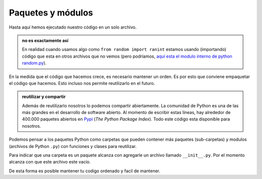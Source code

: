 Paquetes y módulos
-------------------

Hasta aquí hemos ejecutado nuestro código en un solo archivo.  

.. admonition:: no es exactamente así
    :class: hint

    En realidad cuando usamos algo como ``from random import ranint``
    estamos usando (importando) código que esta en otros archivos que no vemos (pero
    podríamos, `aquí esta el modulo interno de python random.py <https://github.com/python/cpython/blob/main/Lib/random.py>`_).  

En la medida que el código que hacemos crece, es necesario mantener un orden.  
Es por esto que conviene empaquetar el código que hacemos. Esto incluso nos permite
reutilizarlo en el futuro.

.. admonition:: reutilizar y compartir
    :class: tip

    Además de reutilizarlo nosotros lo podemos compartir
    abiertamente. La comunidad de Python es una de las más grandes en el desarrollo de
    software abierto. Al momento de escribir estas líneas, hay alrededor de 400.000 paquetes
    abiertos en `Pypi <https://pypi.org/>`_ (*The Python Package Index*). Todo este código
    esta disponible para nosotros.  

Podemos pensar a los paquetes Python como carpetas que pueden contener más paquetes
(sub-carpetas) y modulos (archivos de Python ``.py``) con funciones y clases para reutilizar.  

Para indicar que una carpeta es un paquete alcanza con agregarle un archivo llamado
``__init__.py``. Por el momento alcanza con que este archivo este vacío.  

.. graphviz::
    :name: pkg-structure
    :caption: Estructura de archivos y carpetas

    digraph {
        compound=true;
        rankdir="TB";
        labeljust=l;

        base [
                label="Mi código (carpeta)",
                shape="folder",
                fillcolor="#ACA5DD",
                style=filled
            ];
        main [
                fontsize="9",
                fontname="courier-new",
                label="#opciones para importar\limport paquete\lfrom paquete import modulo\lfrom paquete.modulo import mi_funcion",
                shape="component"
            ];
        paquete [
                label="paquete (carpeta)",
                shape="folder"
            ];
        init [
                label="__init__.py",
                shape="file"
            ];
        fn [
            fontsize="9"
            fontname="courier-new"
            label="def mi_funcion():",
            shape="component"
        ]

    subgraph cluster_a {
        color="#2344FF"
        label="modulo.py";
        fn
    }

    subgraph cluster_b {
        color="#2344FF"
        label="mi-programa.py"
        main
    }

    base -> main [label="contiene a" lhead="cluster_b"];
    base -> paquete;
    # main -> paquete [label=" import paquete ", style=dashed, arrowhead=true];
    paquete -> fn [label="contiene a" lhead="cluster_a"];
    paquete -> init;
    # main -> fn [label="from paquete\nimport module", style=dashed, lhead="cluster_a"];
    # main -> fn [label="from paquete.module\nimport my_function", style=dashed];
    }

De esta forma es posible mantener tu codigo ordenado y facil de mantener.   



.. code-block:: python
    :caption: paquete/funciones.py

    def suma(a, b):
        return a + b

.. code-block:: python
    :caption: mi_programa.py

    from paquete import funciones
    a = funciones.suma(4, 5)

    from paquete.funciones import suma
    a = suma(4, 5)
